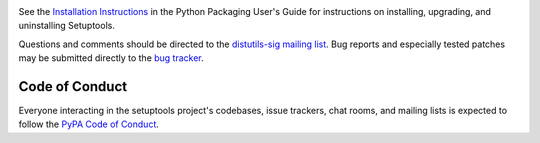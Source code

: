 .. image:: https://img.shields.io/pypi/v/setuptools.svg
   :target: https://pypi.org/project/setuptools

.. image:: https://readthedocs.org/projects/setuptools/badge/?version=latest
    :target: https://setuptools.readthedocs.io

.. image:: https://img.shields.io/travis/pypa/setuptools/master.svg?label=Linux%20build%20%40%20Travis%20CI
   :target: https://travis-ci.org/pypa/setuptools

.. image:: https://img.shields.io/appveyor/ci/pypa/setuptools/master.svg?label=Windows%20build%20%40%20Appveyor
   :target: https://ci.appveyor.com/project/pypa/setuptools/branch/master

.. image:: https://img.shields.io/codecov/c/github/pypa/setuptools/master.svg
   :target: https://codecov.io/gh/pypa/setuptools

.. image:: https://img.shields.io/pypi/pyversions/setuptools.svg

.. image:: https://tidelift.com/badges/github/pypa/setuptools
   :target: https://tidelift.com/subscription/pkg/pypi-setuptools?utm_source=pypi-setuptools&utm_medium=readme

See the `Installation Instructions
<https://packaging.python.org/installing/>`_ in the Python Packaging
User's Guide for instructions on installing, upgrading, and uninstalling
Setuptools.

Questions and comments should be directed to the `distutils-sig
mailing list <http://mail.python.org/pipermail/distutils-sig/>`_.
Bug reports and especially tested patches may be
submitted directly to the `bug tracker
<https://github.com/pypa/setuptools/issues>`_.


Code of Conduct
---------------

Everyone interacting in the setuptools project's codebases, issue trackers,
chat rooms, and mailing lists is expected to follow the
`PyPA Code of Conduct <https://www.pypa.io/en/latest/code-of-conduct/>`_.
